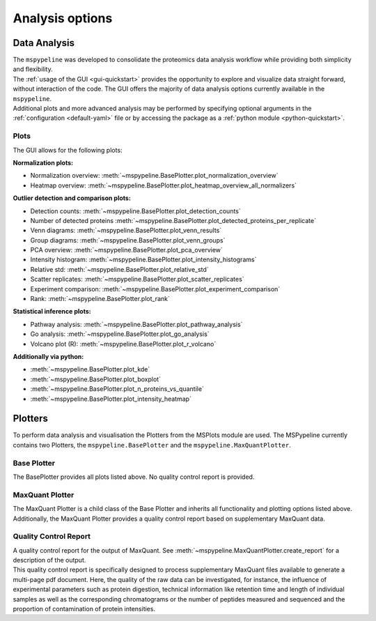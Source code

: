 .. _Plot-Options:

Analysis options
=================

Data Analysis
~~~~~~~~~~~~~
| The ``mspypeline`` was developed to consolidate the proteomics data analysis workflow while providing both simplicity
  and flexibility.
| The :ref:`usage of the GUI <gui-quickstart>` provides the opportunity to explore and visualize data straight forward,
  without interaction of the code. The GUI offers the majority of data analysis options currently available in the
  ``mspypeline``.
| Additional plots and more advanced analysis may be performed by specifying optional arguments in the
  :ref:`configuration <default-yaml>` file or by accessing the package as a :ref:`python module <python-quickstart>`.


Plots
*****

The GUI allows for the following plots:

**Normalization plots:**

* Normalization overview: :meth:`~mspypeline.BasePlotter.plot_normalization_overview`
* Heatmap overview: :meth:`~mspypeline.BasePlotter.plot_heatmap_overview_all_normalizers`

**Outlier detection and comparison plots:**

* Detection counts: :meth:`~mspypeline.BasePlotter.plot_detection_counts`
* Number of detected proteins :meth:`~mspypeline.BasePlotter.plot_detected_proteins_per_replicate`
* Venn diagrams: :meth:`~mspypeline.BasePlotter.plot_venn_results`
* Group diagrams: :meth:`~mspypeline.BasePlotter.plot_venn_groups`
* PCA overview: :meth:`~mspypeline.BasePlotter.plot_pca_overview`
* Intensity histogram: :meth:`~mspypeline.BasePlotter.plot_intensity_histograms`
* Relative std: :meth:`~mspypeline.BasePlotter.plot_relative_std`
* Scatter replicates: :meth:`~mspypeline.BasePlotter.plot_scatter_replicates`
* Experiment comparison: :meth:`~mspypeline.BasePlotter.plot_experiment_comparison`
* Rank: :meth:`~mspypeline.BasePlotter.plot_rank`

**Statistical inference plots:**

* Pathway analysis: :meth:`~mspypeline.BasePlotter.plot_pathway_analysis`
* Go analysis: :meth:`~mspypeline.BasePlotter.plot_go_analysis`
* Volcano plot (R): :meth:`~mspypeline.BasePlotter.plot_r_volcano`

**Additionally via python:**

* :meth:`~mspypeline.BasePlotter.plot_kde`
* :meth:`~mspypeline.BasePlotter.plot_boxplot`
* :meth:`~mspypeline.BasePlotter.plot_n_proteins_vs_quantile`
* :meth:`~mspypeline.BasePlotter.plot_intensity_heatmap`



.. _plotters:

Plotters
~~~~~~~~~
To perform data analysis and visualisation the Plotters from the MSPlots module are used. The MSPypeline currently
contains two Plotters, the ``mspypeline.BasePlotter`` and the ``mspypeline.MaxQuantPlotter``.

Base Plotter
*************
The BasePlotter provides all plots listed above. No quality control report is provided.

MaxQuant Plotter
*****************
The MaxQuant Plotter is a child class of the Base Plotter and inherits all functionality and plotting options listed
above. Additionally, the MaxQuant Plotter provides a quality control report based on supplementary MaxQuant data.

Quality Control Report
***********************
| A quality control report for the output of MaxQuant. See :meth:`~mspypeline.MaxQuantPlotter.create_report`
  for a description of the output.
| This quality control report is specifically designed to process supplementary MaxQuant files available to generate a
  multi-page pdf document. Here, the quality of the raw data can be investigated, for instance, the influence of
  experimental parameters such as protein digestion, technical information like retention time and length of individual
  samples as well as the corresponding chromatograms or the number of peptides measured and sequenced and the proportion
  of contamination of protein intensities.

